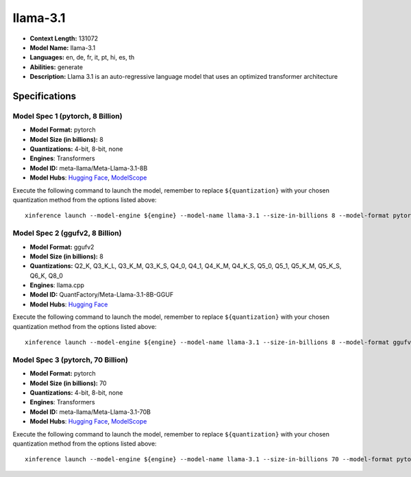 .. _models_llm_llama-3.1:

========================================
llama-3.1
========================================

- **Context Length:** 131072
- **Model Name:** llama-3.1
- **Languages:** en, de, fr, it, pt, hi, es, th
- **Abilities:** generate
- **Description:** Llama 3.1 is an auto-regressive language model that uses an optimized transformer architecture

Specifications
^^^^^^^^^^^^^^


Model Spec 1 (pytorch, 8 Billion)
++++++++++++++++++++++++++++++++++++++++

- **Model Format:** pytorch
- **Model Size (in billions):** 8
- **Quantizations:** 4-bit, 8-bit, none
- **Engines**: Transformers
- **Model ID:** meta-llama/Meta-Llama-3.1-8B
- **Model Hubs**:  `Hugging Face <https://huggingface.co/meta-llama/Meta-Llama-3.1-8B>`__, `ModelScope <https://modelscope.cn/models/LLM-Research/Meta-Llama-3.1-8B>`__

Execute the following command to launch the model, remember to replace ``${quantization}`` with your
chosen quantization method from the options listed above::

   xinference launch --model-engine ${engine} --model-name llama-3.1 --size-in-billions 8 --model-format pytorch --quantization ${quantization}


Model Spec 2 (ggufv2, 8 Billion)
++++++++++++++++++++++++++++++++++++++++

- **Model Format:** ggufv2
- **Model Size (in billions):** 8
- **Quantizations:** Q2_K, Q3_K_L, Q3_K_M, Q3_K_S, Q4_0, Q4_1, Q4_K_M, Q4_K_S, Q5_0, Q5_1, Q5_K_M, Q5_K_S, Q6_K, Q8_0
- **Engines**: llama.cpp
- **Model ID:** QuantFactory/Meta-Llama-3.1-8B-GGUF
- **Model Hubs**:  `Hugging Face <https://huggingface.co/QuantFactory/Meta-Llama-3.1-8B-GGUF>`__

Execute the following command to launch the model, remember to replace ``${quantization}`` with your
chosen quantization method from the options listed above::

   xinference launch --model-engine ${engine} --model-name llama-3.1 --size-in-billions 8 --model-format ggufv2 --quantization ${quantization}


Model Spec 3 (pytorch, 70 Billion)
++++++++++++++++++++++++++++++++++++++++

- **Model Format:** pytorch
- **Model Size (in billions):** 70
- **Quantizations:** 4-bit, 8-bit, none
- **Engines**: Transformers
- **Model ID:** meta-llama/Meta-Llama-3.1-70B
- **Model Hubs**:  `Hugging Face <https://huggingface.co/meta-llama/Meta-Llama-3.1-70B>`__, `ModelScope <https://modelscope.cn/models/LLM-Research/Meta-Llama-3.1-70B>`__

Execute the following command to launch the model, remember to replace ``${quantization}`` with your
chosen quantization method from the options listed above::

   xinference launch --model-engine ${engine} --model-name llama-3.1 --size-in-billions 70 --model-format pytorch --quantization ${quantization}

